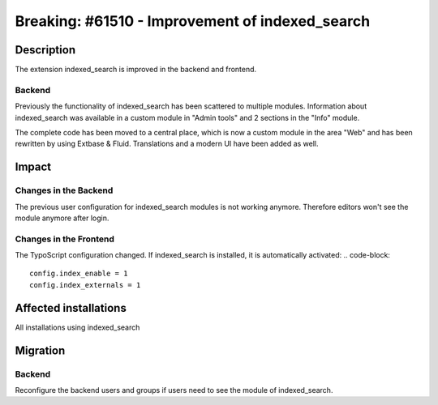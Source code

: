 ================================================
Breaking: #61510 - Improvement of indexed_search
================================================

Description
===========

The extension indexed_search is improved in the backend and frontend.

Backend
-------

Previously the functionality of indexed_search has been scattered to multiple modules.
Information about indexed_search was available in a custom module in "Admin tools" and 2 sections in the "Info" module.

The complete code has been moved to a central place, which is now a custom module in the area "Web" and has been rewritten
by using Extbase & Fluid. Translations and a modern UI have been added as well.


Impact
======

Changes in the Backend
----------------------

The previous user configuration for indexed_search modules is not working anymore.
Therefore editors won't see the module anymore after login.

Changes in the Frontend
-----------------------

The TypoScript configuration changed. If indexed_search is installed, it is automatically activated:
.. code-block::
	config.index_enable = 1
	config.index_externals = 1

Affected installations
======================

All installations using indexed_search

Migration
=========

Backend
-------

Reconfigure the backend users and groups if users need to see the module of indexed_search.